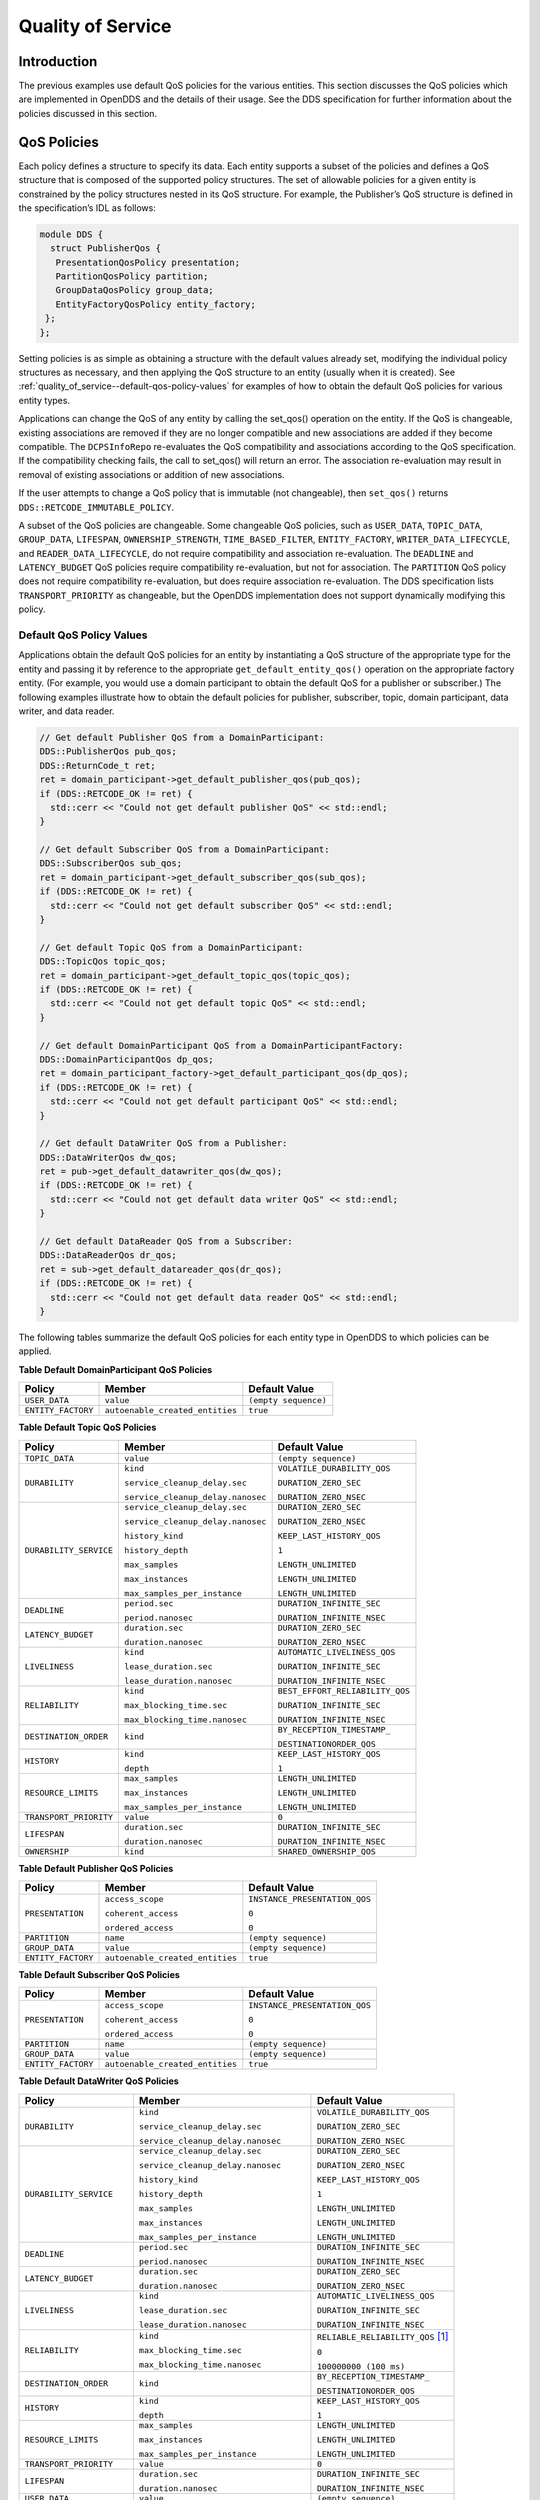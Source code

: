 .. _quality_of_service--quality-of-service:

##################
Quality of Service
##################

..
    Sect<3>

.. _quality_of_service--introduction:

************
Introduction
************

..
    Sect<3.1>

The previous examples use default QoS policies for the various entities.
This section discusses the QoS policies which are implemented in OpenDDS and the details of their usage.
See the DDS specification for further information about the policies discussed in this section.

.. _quality_of_service--qos-policies:

************
QoS Policies
************

..
    Sect<3.2>

Each policy defines a structure to specify its data.
Each entity supports a subset of the policies and defines a QoS structure that is composed of the supported policy structures.
The set of allowable policies for a given entity is constrained by the policy structures nested in its QoS structure.
For example, the Publisher’s QoS structure is defined in the specification’s IDL as follows:

.. code-block:: omg-idl

    module DDS {
      struct PublisherQos {
       PresentationQosPolicy presentation;
       PartitionQosPolicy partition;
       GroupDataQosPolicy group_data;
       EntityFactoryQosPolicy entity_factory;
     };
    };

Setting policies is as simple as obtaining a structure with the default values already set, modifying the individual policy structures as necessary, and then applying the QoS structure to an entity (usually when it is created).
See :ref:`quality_of_service--default-qos-policy-values` for examples of how to obtain the default QoS policies for various entity types.

Applications can change the QoS of any entity by calling the set_qos() operation on the entity.
If the QoS is changeable, existing associations are removed if they are no longer compatible and new associations are added if they become compatible.
The ``DCPSInfoRepo`` re-evaluates the QoS compatibility and associations according to the QoS specification.
If the compatibility checking fails, the call to set_qos() will return an error.
The association re-evaluation may result in removal of existing associations or addition of new associations.

If the user attempts to change a QoS policy that is immutable (not changeable), then ``set_qos()`` returns ``DDS::RETCODE_IMMUTABLE_POLICY``.

A subset of the QoS policies are changeable.
Some changeable QoS policies, such as ``USER_DATA``, ``TOPIC_DATA``, ``GROUP_DATA``, ``LIFESPAN``, ``OWNERSHIP_STRENGTH``, ``TIME_BASED_FILTER``, ``ENTITY_FACTORY``, ``WRITER_DATA_LIFECYCLE``, and ``READER_DATA_LIFECYCLE``, do not require compatibility and association re-evaluation.
The ``DEADLINE`` and ``LATENCY_BUDGET`` QoS policies require compatibility re-evaluation, but not for association.
The ``PARTITION`` QoS policy does not require compatibility re-evaluation, but does require association re-evaluation.
The DDS specification lists ``TRANSPORT_PRIORITY`` as changeable, but the OpenDDS implementation does not support dynamically modifying this policy.

.. _quality_of_service--default-qos-policy-values:

Default QoS Policy Values
=========================

..
    Sect<3.2.1>

Applications obtain the default QoS policies for an entity by instantiating a QoS structure of the appropriate type for the entity and passing it by reference to the appropriate ``get_default_entity_qos()`` operation on the appropriate factory entity.
(For example, you would use a domain participant to obtain the default QoS for a publisher or subscriber.)
The following examples illustrate how to obtain the default policies for publisher, subscriber, topic, domain participant, data writer, and data reader.

.. code-block:: cpp

    // Get default Publisher QoS from a DomainParticipant:
    DDS::PublisherQos pub_qos;
    DDS::ReturnCode_t ret;
    ret = domain_participant->get_default_publisher_qos(pub_qos);
    if (DDS::RETCODE_OK != ret) {
      std::cerr << "Could not get default publisher QoS" << std::endl;
    }

    // Get default Subscriber QoS from a DomainParticipant:
    DDS::SubscriberQos sub_qos;
    ret = domain_participant->get_default_subscriber_qos(sub_qos);
    if (DDS::RETCODE_OK != ret) {
      std::cerr << "Could not get default subscriber QoS" << std::endl;
    }

    // Get default Topic QoS from a DomainParticipant:
    DDS::TopicQos topic_qos;
    ret = domain_participant->get_default_topic_qos(topic_qos);
    if (DDS::RETCODE_OK != ret) {
      std::cerr << "Could not get default topic QoS" << std::endl;
    }

    // Get default DomainParticipant QoS from a DomainParticipantFactory:
    DDS::DomainParticipantQos dp_qos;
    ret = domain_participant_factory->get_default_participant_qos(dp_qos);
    if (DDS::RETCODE_OK != ret) {
      std::cerr << "Could not get default participant QoS" << std::endl;
    }

    // Get default DataWriter QoS from a Publisher:
    DDS::DataWriterQos dw_qos;
    ret = pub->get_default_datawriter_qos(dw_qos);
    if (DDS::RETCODE_OK != ret) {
      std::cerr << "Could not get default data writer QoS" << std::endl;
    }

    // Get default DataReader QoS from a Subscriber:
    DDS::DataReaderQos dr_qos;
    ret = sub->get_default_datareader_qos(dr_qos);
    if (DDS::RETCODE_OK != ret) {
      std::cerr << "Could not get default data reader QoS" << std::endl;
    }

The following tables summarize the default QoS policies for each entity type in OpenDDS to which policies can be applied.

.. _quality_of_service--reftable2:

**Table  Default DomainParticipant QoS Policies**

.. list-table::
   :header-rows: 1

   * - Policy

     - Member

     - Default Value

   * - ``USER_DATA``

     - ``value``

     - ``(empty sequence)``

   * - ``ENTITY_FACTORY``

     - ``autoenable_created_entities``

     - ``true``

.. _quality_of_service--reftable3:

**Table  Default Topic QoS Policies**

.. list-table::
   :header-rows: 1

   * - Policy

     - Member

     - Default Value

   * - ``TOPIC_DATA``

     - ``value``

     - ``(empty sequence)``

   * - ``DURABILITY``

     - ``kind``

       ``service_cleanup_delay.sec``

       ``service_cleanup_delay.nanosec``

     - ``VOLATILE_DURABILITY_QOS``

       ``DURATION_ZERO_SEC``

       ``DURATION_ZERO_NSEC``

   * - ``DURABILITY_SERVICE``

     - ``service_cleanup_delay.sec``

       ``service_cleanup_delay.nanosec``

       ``history_kind``

       ``history_depth``

       ``max_samples``

       ``max_instances``

       ``max_samples_per_instance``

     - ``DURATION_ZERO_SEC``

       ``DURATION_ZERO_NSEC``

       ``KEEP_LAST_HISTORY_QOS``

       ``1``

       ``LENGTH_UNLIMITED``

       ``LENGTH_UNLIMITED``

       ``LENGTH_UNLIMITED``

   * - ``DEADLINE``

     - ``period.sec``

       ``period.nanosec``

     - ``DURATION_INFINITE_SEC``

       ``DURATION_INFINITE_NSEC``

   * - ``LATENCY_BUDGET``

     - ``duration.sec``

       ``duration.nanosec``

     - ``DURATION_ZERO_SEC``

       ``DURATION_ZERO_NSEC``

   * - ``LIVELINESS``

     - ``kind``

       ``lease_duration.sec``

       ``lease_duration.nanosec``

     - ``AUTOMATIC_LIVELINESS_QOS``

       ``DURATION_INFINITE_SEC``

       ``DURATION_INFINITE_NSEC``

   * - ``RELIABILITY``

     - ``kind``

       ``max_blocking_time.sec``

       ``max_blocking_time.nanosec``

     - ``BEST_EFFORT_RELIABILITY_QOS``

       ``DURATION_INFINITE_SEC``

       ``DURATION_INFINITE_NSEC``

   * - ``DESTINATION_ORDER``

     - ``kind``

     - ``BY_RECEPTION_TIMESTAMP_``

       ``DESTINATIONORDER_QOS``

   * - ``HISTORY``

     - ``kind``

       ``depth``

     - ``KEEP_LAST_HISTORY_QOS``

       ``1``

   * - ``RESOURCE_LIMITS``

     - ``max_samples``

       ``max_instances``

       ``max_samples_per_instance``

     - ``LENGTH_UNLIMITED``

       ``LENGTH_UNLIMITED``

       ``LENGTH_UNLIMITED``

   * - ``TRANSPORT_PRIORITY``

     - ``value``

     - ``0``

   * - ``LIFESPAN``

     - ``duration.sec``

       ``duration.nanosec``

     - ``DURATION_INFINITE_SEC``

       ``DURATION_INFINITE_NSEC``

   * - ``OWNERSHIP``

     - ``kind``

     - ``SHARED_OWNERSHIP_QOS``

.. _quality_of_service--reftable4:

**Table  Default Publisher QoS Policies**

.. list-table::
   :header-rows: 1

   * - Policy

     - Member

     - Default Value

   * - ``PRESENTATION``

     - ``access_scope``

       ``coherent_access``

       ``ordered_access``

     - ``INSTANCE_PRESENTATION_QOS``

       ``0``

       ``0``

   * - ``PARTITION``

     - ``name``

     - ``(empty sequence)``

   * - ``GROUP_DATA``

     - ``value``

     - ``(empty sequence)``

   * - ``ENTITY_FACTORY``

     - ``autoenable_created_entities``

     - ``true``

.. _quality_of_service--reftable5:

**Table  Default Subscriber QoS Policies**

.. list-table::
   :header-rows: 1

   * - Policy

     - Member

     - Default Value

   * - ``PRESENTATION``

     - ``access_scope``

       ``coherent_access``

       ``ordered_access``

     - ``INSTANCE_PRESENTATION_QOS``

       ``0``

       ``0``

   * - ``PARTITION``

     - ``name``

     - ``(empty sequence)``

   * - ``GROUP_DATA``

     - ``value``

     - ``(empty sequence)``

   * - ``ENTITY_FACTORY``

     - ``autoenable_created_entities``

     - ``true``

.. _quality_of_service--reftable6:

**Table  Default DataWriter QoS Policies**

.. list-table::
   :header-rows: 1

   * - Policy

     - Member

     - Default Value

   * - ``DURABILITY``

     - ``kind``

       ``service_cleanup_delay.sec``

       ``service_cleanup_delay.nanosec``

     - ``VOLATILE_DURABILITY_QOS``

       ``DURATION_ZERO_SEC``

       ``DURATION_ZERO_NSEC``

   * - ``DURABILITY_SERVICE``

     - ``service_cleanup_delay.sec``

       ``service_cleanup_delay.nanosec``

       ``history_kind``

       ``history_depth``

       ``max_samples``

       ``max_instances``

       ``max_samples_per_instance``

     - ``DURATION_ZERO_SEC``

       ``DURATION_ZERO_NSEC``

       ``KEEP_LAST_HISTORY_QOS``

       ``1``

       ``LENGTH_UNLIMITED``

       ``LENGTH_UNLIMITED``

       ``LENGTH_UNLIMITED``

   * - ``DEADLINE``

     - ``period.sec``

       ``period.nanosec``

     - ``DURATION_INFINITE_SEC``

       ``DURATION_INFINITE_NSEC``

   * - ``LATENCY_BUDGET``

     - ``duration.sec``

       ``duration.nanosec``

     - ``DURATION_ZERO_SEC``

       ``DURATION_ZERO_NSEC``

   * - ``LIVELINESS``

     - ``kind``

       ``lease_duration.sec``

       ``lease_duration.nanosec``

     - ``AUTOMATIC_LIVELINESS_QOS``

       ``DURATION_INFINITE_SEC``

       ``DURATION_INFINITE_NSEC``

   * - ``RELIABILITY``

     - ``kind``

       ``max_blocking_time.sec``

       ``max_blocking_time.nanosec``

     - ``RELIABLE_RELIABILITY_QOS`` [#footnote1]_

       ``0``

       ``100000000 (100 ms)``

   * - ``DESTINATION_ORDER``

     - ``kind``

     - ``BY_RECEPTION_TIMESTAMP_``

       ``DESTINATIONORDER_QOS``

   * - ``HISTORY``

     - ``kind``

       ``depth``

     - ``KEEP_LAST_HISTORY_QOS``

       ``1``

   * - ``RESOURCE_LIMITS``

     - ``max_samples``

       ``max_instances``

       ``max_samples_per_instance``

     - ``LENGTH_UNLIMITED``

       ``LENGTH_UNLIMITED``

       ``LENGTH_UNLIMITED``

   * - ``TRANSPORT_PRIORITY``

     - ``value``

     - ``0``

   * - ``LIFESPAN``

     - ``duration.sec``

       ``duration.nanosec``

     - ``DURATION_INFINITE_SEC``

       ``DURATION_INFINITE_NSEC``

   * - ``USER_DATA``

     - ``value``

     - ``(empty sequence)``

   * - ``OWNERSHIP``

     - ``kind``

     - ``SHARED_OWNERSHIP_QOS``

   * - ``OWNERSHIP_STRENGTH``

     - ``value``

     - ``0``

   * - ``WRITER_DATA_LIFECYCLE``

     - ``autodispose_unregistered_instances``

     - ``1``

.. _quality_of_service--reftable7:

**Table  Default DataReader QoS Policies**

.. list-table::
   :header-rows: 1

   * - Policy

     - Member

     - Default Value

   * - ``DURABILITY``

     - ``kind``

       ``service_cleanup_delay.sec``

       ``service_cleanup_delay.nanosec``

     - ``VOLATILE_DURABILITY_QOS``

       ``DURATION_ZERO_SEC``

       ``DURATION_ZERO_NSEC``

   * - ``DEADLINE``

     - ``period.sec``

       ``period.nanosec``

     - ``DURATION_INFINITE_SEC``

       ``DURATION_INFINITE_NSEC``

   * - ``LATENCY_BUDGET``

     - ``duration.sec``

       ``duration.nanosec``

     - ``DURATION_ZERO_SEC``

       ``DURATION_ZERO_NSEC``

   * - ``LIVELINESS``

     - ``kind``

       ``lease_duration.sec``

       ``lease_duration.nanosec``

     - ``AUTOMATIC_LIVELINESS_QOS``

       ``DURATION_INFINITE_SEC``

       ``DURATION_INFINITE_NSEC``

   * - ``RELIABILITY``

     - ``kind``

       ``max_blocking_time.sec``

       ``max_blocking_time.nanosec``

     - ``BEST_EFFORT_RELIABILITY_QOS``

       ``DURATION_INFINITE_SEC``

       ``DURATION_INFINITE_NSEC``

   * - ``DESTINATION_ORDER``

     - ``kind``

     - ``BY_RECEPTION_TIMESTAMP_``

       ``DESTINATIONORDER_QOS``

   * - ``HISTORY``

     - ``kind``

       ``depth``

     - ``KEEP_LAST_HISTORY_QOS``

       ``1``

   * - ``RESOURCE_LIMITS``

     - ``max_samples``

       ``max_instances``

       ``max_samples_per_instance``

     - ``LENGTH_UNLIMITED``

       ``LENGTH_UNLIMITED``

       ``LENGTH_UNLIMITED``

   * - ``USER_DATA``

     - ``value``

     - ``(empty sequence)``

   * - ``OWNERSHIP``

     - ``kind``

     - ``SHARED_OWNERSHIP_QOS``

   * - ``TIME_BASED_FILTER``

     - ``minimum_separation.sec``

       ``minimum_separation.nanosec``

     - ``DURATION_ZERO_SEC``

       ``DURATION_ZERO_NSEC``

   * - ``READER_DATA_LIFECYCLE``

     - ``autopurge_nowriter_samples_delay.sec``

       ``autopurge_nowriter_samples_delay.nanosec``

       ``autopurge_disposed_samples_delay.sec``

       ``autopurge_disposed_samples_delay.nanosec``

     - ``DURATION_INFINITE_SEC``

       ``DURATION_INFINITE_NSEC``

       ``DURATION_INFINITE_SEC``

       ``DURATION_INFINITE_NSEC``

.. _quality_of_service--liveliness:

LIVELINESS
==========

..
    Sect<3.2.2>

The ``LIVELINESS`` policy applies to the topic, data reader, and data writer entities via the liveliness member of their respective QoS structures.
Setting this policy on a topic means it is in effect for all data readers and data writers on that topic.
Below is the IDL related to the liveliness QoS policy:

.. code-block:: omg-idl

    enum LivelinessQosPolicyKind {
      AUTOMATIC_LIVELINESS_QOS,
      MANUAL_BY_PARTICIPANT_LIVELINESS_QOS,
      MANUAL_BY_TOPIC_LIVELINESS_QOS
    };

    struct LivelinessQosPolicy {
      LivelinessQosPolicyKind kind;
      Duration_t lease_duration;
    };

The ``LIVELINESS`` policy controls when and how the service determines whether participants are alive, meaning they are still reachable and active.
The kind member setting indicates whether liveliness is asserted automatically by the service or manually by the specified entity.
A setting of ``AUTOMATIC_LIVELINESS_QOS`` means that the service will send a liveliness indication if the participant has not sent any network traffic for the lease_duration.
The ``MANUAL_BY_PARTICIPANT_LIVELINESS_QOS`` or ``MANUAL_BY_TOPIC_LIVELINESS_QOS`` setting means the specified entity (data writer for the “by topic” setting or domain participant for the “by participant” setting) must either write a sample or manually assert its liveliness within a specified heartbeat interval.
The desired heartbeat interval is specified by the lease_duration member.
The default lease duration is a pre-defined infinite value, which disables any liveliness testing.

To manually assert liveliness without publishing a sample, the application must call the ``assert_liveliness()`` operation on the data writer (for the “by topic” setting) or on the domain participant (for the “by participant” setting) within the specified heartbeat interval.

Data writers specify (*offer*) their own liveliness criteria and data readers specify (*request*) the desired liveliness of their writers.
Writers that are not heard from within the lease duration (either by writing a sample or by asserting liveliness) cause a change in the ``LIVELINESS_CHANGED_STATUS`` communication status and notification to the application (e.g., by calling the data reader listener’s ``on_liveliness_changed()`` callback operation or by signaling any related wait sets).

This policy is considered during the establishment of associations between data writers and data readers.
The value of both sides of the association must be compatible in order for an association to be established.
Compatibility is determined by comparing the data reader’s requested liveliness with the data writer’s offered liveliness.
Both the kind of liveliness (automatic, manual by topic, manual by participant) and the value of the lease duration are considered in determining compatibility.
The writer’s offered kind of liveliness must be greater than or equal to the reader’s requested kind of liveliness.
The liveliness kind values are ordered as follows:

::

    MANUAL_BY_TOPIC_LIVELINESS_QOS >
    MANUAL_BY_PARTICIPANT_LIVELINESS_QOS >
    AUTOMATIC_LIVELINESS_QOS

In addition, the writer’s offered lease duration must be less than or equal to the reader’s requested lease duration.
Both of these conditions must be met for the offered and requested liveliness policy settings to be considered compatible and the association established.

.. _quality_of_service--reliability:

RELIABILITY
===========

..
    Sect<3.2.3>

The ``RELIABILITY`` policy applies to the topic, data reader, and data writer entities via the reliability member of their respective QoS structures.
Below is the IDL related to the reliability QoS policy:

.. code-block:: omg-idl

    enum ReliabilityQosPolicyKind {
      BEST_EFFORT_RELIABILITY_QOS,
      RELIABLE_RELIABILITY_QOS
    };

    struct ReliabilityQosPolicy {
      ReliabilityQosPolicyKind kind;
      Duration_t max_blocking_time;
    };

This policy controls how data readers and writers treat the data samples they process.
The “best effort” value (``BEST_EFFORT_RELIABILITY_QOS``) makes no promises as to the reliability of the samples and could be expected to drop samples under some circumstances.
The “reliable” value (``RELIABLE_RELIABILITY_QOS``) indicates that the service should eventually deliver all values to eligible data readers.

The ``max_blocking_time`` member of this policy is used when the history QoS policy is set to “keep all” and the writer is unable to proceed because of resource limits.
When this situation occurs and the writer blocks for more than the specified time, then the write fails with a timeout return code.
The default for this policy for data readers and topics is “best effort,” while the default value for data writers is “reliable.”

This policy is considered during the creation of associations between data writers and data readers.
The value of both sides of the association must be compatible in order for an association to be created.
The reliability kind of data writer must be greater than or equal to the value of data reader.

.. _quality_of_service--history:

HISTORY
=======

..
    Sect<3.2.4>

The ``HISTORY`` policy determines how samples are held in the data writer and data reader for a particular instance.
For data writers these values are held until the publisher retrieves them and successfully sends them to all connected subscribers.
For data readers these values are held until “taken” by the application.
This policy applies to the topic, data reader, and data writer entities via the history member of their respective QoS structures.
Below is the IDL related to the history QoS policy:

.. code-block:: omg-idl

    enum HistoryQosPolicyKind {
      KEEP_LAST_HISTORY_QOS,
      KEEP_ALL_HISTORY_QOS
    };

    struct HistoryQosPolicy {
      HistoryQosPolicyKind kind;
      long depth;
    };

The “keep all” value (``KEEP_ALL_HISTORY_QOS``) specifies that all possible samples for that instance should be kept.
When “keep all” is specified and the number of unread samples is equal to the “resource limits” field of ``max_samples_per_instance`` then any incoming samples are rejected.

The “keep last” value (``KEEP_LAST_HISTORY_QOS``) specifies that only the last ``depth`` values should be kept.
When a data writer contains depth samples of a given instance, a write of new samples for that instance are queued for delivery and the oldest unsent samples are discarded.
When a data reader contains depth samples of a given instance, any incoming samples for that instance are kept and the oldest samples are discarded.

This policy defaults to a “keep last” with a ``depth`` of one.

.. _quality_of_service--durability:

DURABILITY
==========

..
    Sect<3.2.5>

The ``DURABILITY`` policy controls whether data writers should maintain samples after they have been sent to known subscribers.
This policy applies to the topic, data reader, and data writer entities via the durability member of their respective QoS structures.
Below is the IDL related to the durability QoS policy:

.. code-block:: omg-idl

    enum DurabilityQosPolicyKind {
      VOLATILE_DURABILITY_QOS,         // Least Durability
      TRANSIENT_LOCAL_DURABILITY_QOS,
      TRANSIENT_DURABILITY_QOS,
      PERSISTENT_DURABILITY_QOS        // Greatest Durability
    };

    struct DurabilityQosPolicy {
      DurabilityQosPolicyKind kind;
    };

By default the kind is ``VOLATILE_DURABILITY_QOS``.

A durability kind of ``VOLATILE_DURABILITY_QOS`` means samples are discarded after being sent to all known subscribers.
As a side effect, subscribers cannot recover samples sent before they connect.

A durability kind of ``TRANSIENT_LOCAL_DURABILITY_QOS`` means that data readers that are associated/connected with a data writer will be sent all of the samples in the data writer’s history.

A durability kind of ``TRANSIENT_DURABILITY_QOS`` means that samples outlive a data writer and last as long as the process is alive.
The samples are kept in memory, but are not persisted to permanent storage.
A data reader subscribed to the same topic and partition within the same domain will be sent all of the cached samples that belong to the same topic/partition.

A durability kind of ``PERSISTENT_DURABILITY_QOS`` provides basically the same functionality as transient durability except the cached samples are persisted and will survive process destruction.

When transient or persistent durability is specified, the ``DURABILITY_SERVICE`` QoS policy specifies additional tuning parameters for the durability cache.

The durability policy is considered during the creation of associations between data writers and data readers.
The value of both sides of the association must be compatible in order for an association to be created.
The durability kind value of the data writer must be greater than or equal to the corresponding value of the data reader.
The durability kind values are ordered as follows:

::

    PERSISTENT_DURABILITY_QOS >
    TRANSIENT_DURABILITY_QOS >
    TRANSIENT_LOCAL_DURABILITY_QOS >
    VOLATILE_DURABILITY_QOS

.. _quality_of_service--durability-service:

DURABILITY_SERVICE
==================

..
    Sect<3.2.6>

The ``DURABILITY_SERVICE`` policy controls deletion of samples in ``TRANSIENT`` or ``PERSISTENT`` durability cache.
This policy applies to the topic and data writer entities via the durability_service member of their respective QoS structures and provides a way to specify ``HISTORY`` and ``RESOURCE_LIMITS`` for the sample cache.
Below is the IDL related to the durability service QoS policy:

.. code-block:: omg-idl

    struct DurabilityServiceQosPolicy {
      Duration_t              service_cleanup_delay;
      HistoryQosPolicyKind    history_kind;
      long                    history_depth;
      long                    max_samples;
      long                    max_instances;
      long                    max_samples_per_instance;
    };

The history and resource limits members are analogous to, although independent of, those found in the ``HISTORY`` and ``RESOURCE_LIMITS`` policies.
The ``service_cleanup_delay`` can be set to a desired value.
By default, it is set to zero, which means never clean up cached samples.

.. _quality_of_service--resource-limits:

RESOURCE_LIMITS
===============

..
    Sect<3.2.7>

The ``RESOURCE_LIMITS`` policy determines the amount of resources the service can consume in order to meet the requested QoS.
This policy applies to the topic, data reader, and data writer entities via the resource_limits member of their respective QoS structures.
Below is the IDL related to the resource limits QoS policy.

.. code-block:: omg-idl

    struct ResourceLimitsQosPolicy {
      long max_samples;
      long max_instances;
      long max_samples_per_instance;
    };

The ``max_samples`` member specifies the maximum number of samples a single data writer or data reader can manage across all of its instances.
The ``max_instances`` member specifies the maximum number of instances that a data writer or data reader can manage.
The ``max_samples_per_instance`` member specifies the maximum number of samples that can be managed for an individual instance in a single data writer or data reader.
The values of all these members default to unlimited (``DDS::LENGTH_UNLIMITED``).

Resources are used by the data writer to queue samples written to the data writer but not yet sent to all data readers because of backpressure from the transport.
Resources are used by the data reader to queue samples that have been received, but not yet read/taken from the data reader.

.. _quality_of_service--partition:

PARTITION
=========

..
    Sect<3.2.8>

The ``PARTITION`` QoS policy allows the creation of logical partitions within a domain.
It only allows data readers and data writers to be associated if they have matched partition strings.
This policy applies to the publisher and subscriber entities via the partition member of their respective QoS structures.
Below is the IDL related to the partition QoS policy.

.. code-block:: omg-idl

    struct PartitionQosPolicy {
      StringSeq name;
    };

The name member defaults to an empty sequence of strings.
The default partition name is an empty string and causes the entity to participate in the default partition.
The partition names may contain wildcard characters as defined by the POSIX ``fnmatch`` function (POSIX 1003.2-1992 section B.6).

The establishment of data reader and data writer associations depends on matching partition strings on the publication and subscription ends.
Failure to match partitions is not considered a failure and does not trigger any callbacks or set any status values.

The value of this policy may be changed at any time.
Changes to this policy may cause associations to be removed or added.

.. _quality_of_service--deadline:

DEADLINE
========

..
    Sect<3.2.9>

The ``DEADLINE`` QoS policy allows the application to detect when data is not written or read within a specified amount of time.
This policy applies to the topic, data writer, and data reader entities via the deadline member of their respective QoS structures.
Below is the IDL related to the deadline QoS policy.

.. code-block:: omg-idl

    struct DeadlineQosPolicy {
      Duration_t period;
    };

The default value of the ``period`` member is infinite, which requires no behavior.
When this policy is set to a finite value, then the data writer monitors the changes to data made by the application and indicates failure to honor the policy by setting the corresponding status condition and triggering the ``on_offered_deadline_missed()`` listener callback.
A data reader that detects that the data has not changed before the period has expired sets the corresponding status condition and triggers the ``on_requested_deadline_missed()`` listener callback.

This policy is considered during the creation of associations between data writers and data readers.
The value of both sides of the association must be compatible in order for an association to be created.
The deadline period of the data reader must be greater than or equal to the corresponding value of data writer.

The value of this policy may change after the associated entity is enabled.
In the case where the policy of a data reader or data writer is made, the change is successfully applied only if the change remains consistent with the remote end of all associations in which the reader or writer is participating.
If the policy of a topic is changed, it will affect only data readers and writers that are created after the change has been made.
Any existing readers or writers, and any existing associations between them, will not be affected by the topic policy value change.

.. _quality_of_service--lifespan:

LIFESPAN
========

..
    Sect<3.2.10>

The ``LIFESPAN`` QoS policy allows the application to specify when a sample expires.
Expired samples will not be delivered to subscribers.
This policy applies to the topic and data writer entities via the lifespan member of their respective QoS structures.
Below is the IDL related to the lifespan QoS policy.

.. code-block:: omg-idl

    struct LifespanQosPolicy {
      Duration_t duration;
    }

The default value of the ``duration`` member is infinite, which means samples never expire.
OpenDDS currently supports expired sample detection on the publisher side when using a ``DURABILITY`` ``kind`` other than ``VOLATILE``.
The current OpenDDS implementation may not remove samples from the data writer and data reader caches when they expire after being placed in the cache.

The value of this policy may be changed at any time.
Changes to this policy affect only data written after the change.

.. _quality_of_service--user-data:

USER_DATA
=========

..
    Sect<3.2.11>

The ``USER_DATA`` policy applies to the domain participant, data reader, and data writer entities via the user_data member of their respective QoS structures.
Below is the IDL related to the user data QoS policy:

.. code-block:: omg-idl

    struct UserDataQosPolicy {
      sequence<octet> value;
    };

By default, the ``value`` member is not set.
It can be set to any sequence of octets which can be used to attach information to the created entity.
The value of the ``USER_DATA`` policy is available in respective built-in topic data.
The remote application can obtain the information via the built-in topic and use it for its own purposes.
For example, the application could attach security credentials via the ``USER_DATA`` policy that can be used by the remote application to authenticate the source.

.. _quality_of_service--topic-data:

TOPIC_DATA
==========

..
    Sect<3.2.12>

The ``TOPIC_DATA`` policy applies to topic entities via the topic_data member of TopicQoS structures.
Below is the IDL related to the topic data QoS policy:

.. code-block:: omg-idl

    struct TopicDataQosPolicy {
      sequence<octet> value;
    };

By default, the ``value`` is not set.
It can be set to attach additional information to the created topic.
The value of the ``TOPIC_DATA`` policy is available in data writer, data reader, and topic built-in topic data.
The remote application can obtain the information via the built-in topic and use it in an application-defined way.

.. _quality_of_service--group-data:

GROUP_DATA
==========

..
    Sect<3.2.13>

The ``GROUP_DATA`` policy applies to the publisher and subscriber entities via the group_data member of their respective QoS structures.
Below is the IDL related to the group data QoS policy:

.. code-block:: omg-idl

    struct GroupDataQosPolicy {
      sequence<octet> value;
    };

By default, the ``value`` member is not set.
It can be set to attach additional information to the created entities.
The value of the ``GROUP_DATA`` policy is propagated via built-in topics.
The data writer built-in topic data contains the ``GROUP_DATA`` from the publisher and the data reader built-in topic data contains the ``GROUP_DATA`` from the subscriber.
The ``GROUP_DATA`` policy could be used to implement matching mechanisms similar to those of the ``PARTITION`` policy described in 1.1.6 except the decision could be made based on an application-defined policy.

.. _quality_of_service--transport-priority:

TRANSPORT_PRIORITY
==================

..
    Sect<3.2.14>

The ``TRANSPORT_PRIORITY`` policy applies to topic and data writer entities via the transport_priority member of their respective QoS policy structures.
Below is the IDL related to the TransportPriority QoS policy:

.. code-block:: omg-idl

    struct TransportPriorityQosPolicy {
      long value;
    };

The default value member of ``transport_priority`` is zero.
This policy is considered a hint to the transport layer to indicate at what priority to send messages.
Higher values indicate higher priority.
OpenDDS maps the priority value directly onto thread and DiffServ codepoint values.
A default priority of zero will not modify either threads or codepoints in messages.

OpenDDS will attempt to set the thread priority of the sending transport as well as any associated receiving transport.
Transport priority values are mapped from zero (default) through the maximum thread priority linearly without scaling.
If the lowest thread priority is different from zero, then it is mapped to the transport priority value of zero.
Where priority values on a system are inverted (higher numeric values are lower priority), OpenDDS maps these to an increasing priority value starting at zero.
Priority values lower than the minimum (lowest) thread priority on a system are mapped to that lowest priority.
Priority values greater than the maximum (highest) thread priority on a system are mapped to that highest priority.
On most systems, thread priorities can only be set when the process scheduler has been set to allow these operations.
Setting the process scheduler is generally a privileged operation and will require system privileges to perform.
On POSIX based systems, the system calls of ``sched_get_priority_min()`` and ``sched_get_priority_max()`` are used to determine the system range of thread priorities.

OpenDDS will attempt to set the DiffServ codepoint on the socket used to send data for the data writer if it is supported by the transport implementation.
If the network hardware honors the codepoint values, higher codepoint values will result in better (faster) transport for higher priority samples.
The default value of zero will be mapped to the (default) codepoint of zero.
Priority values from 1 through 63 are then mapped to the corresponding codepoint values, and higher priority values are mapped to the highest codepoint value (63).

OpenDDS does not currently support modifications of the transport_priority policy values after creation of the data writer.
This can be worked around by creating new data writers as different priority values are required.

.. _quality_of_service--latency-budget:

LATENCY_BUDGET
==============

..
    Sect<3.2.15>

The ``LATENCY_BUDGET`` policy applies to topic, data reader, and data writer entities via the latency_budget member of their respective QoS policy structures.
Below is the IDL related to the LatencyBudget QoS policy:

.. code-block:: omg-idl

    struct LatencyBudgetQosPolicy {
      Duration_t duration;
    };

The default value of ``duration`` is zero indicating that the delay should be minimized.
This policy is considered a hint to the transport layer to indicate the urgency of samples being sent.
OpenDDS uses the value to bound a delay interval for reporting unacceptable delay in transporting samples from publication to subscription.
This policy is used for monitoring purposes only at this time.
Use the ``TRANSPORT_PRIORITY`` policy to modify the sending of samples.
The data writer policy value is used only for compatibility comparisons and if left at the default value of zero will result in all requested duration values from data readers being matched.

An additional listener extension has been added to allow reporting delays in excess of the policy duration setting.
The ``OpenDDS::DCPS::DataReaderListener`` interface has an additional operation for notification that samples were received with a measured transport delay greater than the latency_budget policy duration.
The IDL for this method is:

.. code-block:: omg-idl

      struct BudgetExceededStatus {
        long total_count;
        long total_count_change;
        DDS::InstanceHandle_t last_instance_handle;
      };

      void on_budget_exceeded(
             in DDS::DataReader reader,
             in BudgetExceededStatus status);

To use the extended listener callback you will need to derive the listener implementation from the extended interface, as shown in the following code fragment:

.. code-block:: cpp

      class DataReaderListenerImpl
            : public virtual
              OpenDDS::DCPS::LocalObject<OpenDDS::DCPS::DataReaderListener>

Then you must provide a non-null implementation for the ``on_budget_exceeded()`` operation.
Note that you will need to provide empty implementations for the following extended operations as well:

.. code-block:: cpp

      on_subscription_disconnected()
      on_subscription_reconnected()
      on_subscription_lost()
      on_connection_deleted()

OpenDDS also makes the summary latency statistics available via an extended interface of the data reader.
This extended interface is located in the ``OpenDDS::DCPS`` module and the IDL is defined as:

.. code-block:: omg-idl

      struct LatencyStatistics {
        GUID_t        publication;
        unsigned long n;
        double        maximum;
        double        minimum;
        double        mean;
        double        variance;
      };

      typedef sequence<LatencyStatistics> LatencyStatisticsSeq;

      local interface DataReaderEx : DDS::DataReader {
        /// Obtain a sequence of statistics summaries.
        void get_latency_stats( inout LatencyStatisticsSeq stats);

        /// Clear any intermediate statistical values.
        void reset_latency_stats();

        /// Statistics gathering enable state.
        attribute boolean statistics_enabled;
      };

To gather this statistical summary data you will need to use the extended interface.
You can do so simply by dynamically casting the OpenDDS data reader pointer and calling the operations directly.
In the following example, we assume that reader is initialized correctly by calling ``DDS::Subscriber::create_datareader()``:

.. code-block:: cpp

      DDS::DataReader_var reader;
      // ...

      // To start collecting new data.
      dynamic_cast<OpenDDS::DCPS::DataReaderImpl*>(reader.in())->
        reset_latency_stats();
      dynamic_cast<OpenDDS::DCPS::DataReaderImpl*>(reader.in())->
        statistics_enabled(true);

      // ...

      // To collect data.
      OpenDDS::DCPS::LatencyStatisticsSeq stats;
      dynamic_cast<OpenDDS::DCPS::DataReaderImpl*>(reader.in())->
        get_latency_stats(stats);
      for (unsigned long i = 0; i < stats.length(); ++i)
      {
        std::cout << "stats[" << i << "]:" << std::endl;
        std::cout << "         n = " << stats[i].n << std::endl;
        std::cout << "       max = " << stats[i].maximum << std::endl;
        std::cout << "       min = " << stats[i].minimum << std::endl;
        std::cout << "      mean = " << stats[i].mean << std::endl;
        std::cout << "  variance = " << stats[i].variance << std::endl;
      }

.. _quality_of_service--entity-factory:

ENTITY_FACTORY
==============

..
    Sect<3.2.16>

The ``ENTITY_FACTORY`` policy controls whether entities are automatically enabled when they are created.
Below is the IDL related to the Entity Factory QoS policy:

.. code-block:: omg-idl

    struct EntityFactoryQosPolicy {
      boolean autoenable_created_entities;
    };

This policy can be applied to entities that serve as factories for other entities and controls whether or not entities created by those factories are automatically enabled upon creation.
This policy can be applied to the domain participant factory (as a factory for domain participants), domain participant (as a factory for publishers, subscribers, and topics), publisher (as a factory for data writers), or subscriber (as a factory for data readers).
The default value for the ``autoenable_created_entities`` member is ``true``, indicating that entities are automatically enabled when they are created.
Applications that wish to explicitly enable entities some time after they are created should set the value of the ``autoenable_created_entities`` member of this policy to ``false`` and apply the policy to the appropriate factory entities.
The application must then manually enable the entity by calling the entity’s ``enable()`` operation.

The value of this policy may be changed at any time.
Changes to this policy affect only entities created after the change.

.. _quality_of_service--presentation:

PRESENTATION
============

..
    Sect<3.2.17>

The ``PRESENTATION`` QoS policy controls how changes to instances by publishers are presented to data readers.
It affects the relative ordering of these changes and the scope of this ordering.
Additionally, this policy introduces the concept of coherent change sets.
Here is the IDL for the Presentation QoS:

.. code-block:: omg-idl

    enum PresentationQosPolicyAccessScopeKind {
      INSTANCE_PRESENTATION_QOS,
      TOPIC_PRESENTATION_QOS,
      GROUP_PRESENTATION_QOS
    };

    struct PresentationQosPolicy {
      PresentationQosPolicyAccessScopeKind access_scope;
      boolean coherent_access;
      boolean ordered_access;
    };

The scope of these changes (``access_scope``) specifies the level in which an application may be made aware:

* ``INSTANCE_PRESENTATION_QOS`` (the default) indicates that changes occur to instances independently.
  Instance access essentially acts as a no-op with respect to coherent_access and ordered_access.
  Setting either of these values to true has no observable affect within the subscribing application.

* ``TOPIC_PRESENTATION_QOS`` indicates that accepted changes are limited to all instances within the same data reader or data writer.

* ``GROUP_PRESENTATION_QOS`` indicates that accepted changes are limited to all instances within the same publisher or subscriber.

Coherent changes (``coherent_access``) allow one or more changes to an instance be made available to an associated data reader as a single change.
If a data reader does not receive the entire set of coherent changes made by a publisher, then none of the changes are made available.
The semantics of coherent changes are similar in nature to those found in transactions provided by many relational databases.
By default, ``coherent_access`` is ``false``.

Changes may also be made available to associated data readers in the order sent by the publisher (``ordered_access``).
This is similar in nature to the ``DESTINATION_ORDER QoS`` policy, however ``ordered_access`` permits data to be ordered independently of instance ordering.
By default, ``ordered_access`` is ``false``.

.. note:: This policy controls the ordering and scope of samples made available to the subscriber, but the subscriber application must use the proper logic in reading samples to guarantee the requested behavior.
  For more details, see Section 2.2.2.5.1.9 of the Version 1.4 DDS Specification.

.. _quality_of_service--destination-order:

DESTINATION_ORDER
=================

..
    Sect<3.2.18>

The ``DESTINATION_ORDER`` QoS policy controls the order in which samples within a given instance are made available to a data reader.
If a history depth of one (the default) is specified, the instance will reflect the most recent value written by all data writers to that instance.
Here is the IDL for the Destination Order Qos:

.. code-block:: omg-idl

    enum DestinationOrderQosPolicyKind {
      BY_RECEPTION_TIMESTAMP_DESTINATIONORDER_QOS,
      BY_SOURCE_TIMESTAMP_DESTINATIONORDER_QOS
    };

    struct DestinationOrderQosPolicy {
      DestinationOrderQosPolicyKind kind;
    };

The ``BY_RECEPTION_TIMESTAMP_DESTINATIONORDER_QOS`` value (the default) indicates that samples within an instance are ordered in the order in which they were received by the data reader.
Note that samples are not necessarily received in the order sent by the same data writer.
To enforce this type of ordering, the ``BY_SOURCE_TIMESTAMP_DESTINATIONORDER_QOS`` value should be used.

The ``BY_SOURCE_TIMESTAMP_DESTINATIONORDER_QOS`` value indicates that samples within an instance are ordered based on a timestamp provided by the data writer.
It should be noted that if multiple data writers write to the same instance, care should be taken to ensure that clocks are synchronized to prevent incorrect ordering on the data reader.

.. _quality_of_service--writer-data-lifecycle:

WRITER_DATA_LIFECYCLE
=====================

..
    Sect<3.2.19>

The ``WRITER_DATA_LIFECYCLE`` QoS policy controls the lifecycle of data instances managed by a data writer.
Here is the IDL for the Writer Data Lifecycle QoS policy:

.. code-block:: omg-idl

    struct WriterDataLifecycleQosPolicy {
      boolean autodispose_unregistered_instances;
    };

When ``autodispose_unregistered_instances`` is set to ``true`` (the default), a data writer disposes an instance when it is unregistered.
In some cases, it may be desirable to prevent an instance from being disposed when an instance is unregistered.
This policy could, for example, allow an ``EXCLUSIVE`` data writer to gracefully defer to the next data writer without affecting the instance state.
Deleting a data writer implicitly unregisters all of its instances prior to deletion.

.. _quality_of_service--reader-data-lifecycle:

READER_DATA_LIFECYCLE
=====================

..
    Sect<3.2.20>

The ``READER_DATA_LIFECYCLE`` QoS policy controls the lifecycle of data instances managed by a data reader.
Here is the IDL for the Reader Data Lifecycle QoS policy:

.. code-block:: omg-idl

    struct ReaderDataLifecycleQosPolicy {
      Duration_t autopurge_nowriter_samples_delay;
      Duration_t autopurge_disposed_samples_delay;
    };

Normally, a data reader maintains data for all instances until there are no more associated data writers for the instance, the instance has been disposed, or the data has been taken by the user.

In some cases, it may be desirable to constrain the reclamation of these resources.
This policy could, for example, permit a late-joining data writer to prolong the lifetime of an instance in fail-over situations.

The ``autopurge_nowriter_samples_delay`` controls how long the data reader waits before reclaiming resources once an instance transitions to the ``NOT_ALIVE_NO_WRITERS`` state.
By default, ``autopurge_nowriter_samples_delay`` is infinite.

The ``autopurge_disposed_samples_delay`` controls how long the data reader waits before reclaiming resources once an instance transitions to the ``NOT_ALIVE_DISPOSED`` state.
By default, ``autopurge_disposed_samples_delay`` is infinite.

.. _quality_of_service--time-based-filter:

TIME_BASED_FILTER
=================

..
    Sect<3.2.21>

The ``TIME_BASED_FILTER`` QoS policy controls how often a data reader may be interested in changes in values to a data instance.
Here is the IDL for the Time Based Filter QoS:

.. code-block:: omg-idl

    struct TimeBasedFilterQosPolicy {
      Duration_t minimum_separation;
    };

An interval (``minimum_separation``) may be specified on the data reader.
This interval defines a minimum delay between instance value changes; this permits the data reader to throttle changes without affecting the state of the associated data writer.
By default, minimum_separation is zero, which indicates that no data is filtered.
This QoS policy does not conserve bandwidth as instance value changes are still sent to the subscriber process.
It only affects which samples are made available via the data reader.

.. _quality_of_service--ownership:

OWNERSHIP
=========

..
    Sect<3.2.22>

The ``OWNERSHIP`` policy controls whether more than one Data Writer is able to write samples for the same data-object instance.
Ownership can be ``EXCLUSIVE`` or ``SHARED``.
Below is the IDL related to the Ownership QoS policy:

.. code-block:: omg-idl

    enum OwnershipQosPolicyKind {
      SHARED_OWNERSHIP_QOS,
      EXCLUSIVE_OWNERSHIP_QOS
    };

    struct OwnershipQosPolicy {
      OwnershipQosPolicyKind kind;
    };

If the kind member is set to ``SHARED_OWNERSHIP_QOS``, more than one Data Writer is allowed to update the same data-object instance.
If the kind member is set to ``EXCLUSIVE_OWNERSHIP_QOS``, only one Data Writer is allowed to update a given data-object instance (i.e., the Data Writer is considered to be the *owner* of the instance) and associated Data Readers will only see samples written by that Data Writer.
The owner of the instance is determined by value of the ``OWNERSHIP_STRENGTH`` policy; the data writer with the highest value of strength is considered the owner of the data-object instance.
Other factors may also influence ownership, such as whether the data writer with the highest strength is “alive” (as defined by the ``LIVELINESS`` policy) and has not violated its offered publication deadline constraints (as defined by the ``DEADLINE`` policy).

.. _quality_of_service--ownership-strength:

OWNERSHIP_STRENGTH
==================

..
    Sect<3.2.23>

The ``OWNERSHIP_STRENGTH`` policy is used in conjunction with the ``OWNERSHIP`` policy, when the ``OWNERSHIP`` ``kind`` is set to ``EXCLUSIVE``.
Below is the IDL related to the Ownership Strength QoS policy:

.. code-block:: omg-idl

    struct OwnershipStrengthQosPolicy {
      long value;
    };

The value member is used to determine which Data Writer is the *owner* of the data-object instance.
The default value is zero.

.. _quality_of_service--policy-example:

**************
Policy Example
**************

..
    Sect<3.3>

The following sample code illustrates some policies being set and applied for a publisher.

.. code-block:: cpp

          DDS::DataWriterQos dw_qos;
          pub->get_default_datawriter_qos (dw_qos);

          dw_qos.history.kind = DDS::KEEP_ALL_HISTORY_QOS;

          dw_qos.reliability.kind = DDS::RELIABLE_RELIABILITY_QOS;
          dw_qos.reliability.max_blocking_time.sec = 10;
          dw_qos.reliability.max_blocking_time.nanosec = 0;

          dw_qos.resource_limits.max_samples_per_instance = 100;

          DDS::DataWriter_var dw =
            pub->create_datawriter(topic,
                                   dw_qos,
                                   0,   // No listener
                                   OpenDDS::DCPS::DEFAULT_STATUS_MASK);

This code creates a publisher with the following qualities:

* ``HISTORY`` set to Keep All

* ``RELIABILITY`` set to Reliable with a maximum blocking time of 10 seconds

* The maximum samples per instance resource limit set to 100

This means that when 100 samples are waiting to be delivered, the writer can block up to 10 seconds before returning an error code.
These same QoS settings on the Data Reader side would mean that up to 100 unread samples are queued by the framework before any are rejected.
Rejected samples are dropped and the SampleRejectedStatus is updated.

.. rubric:: Footnotes

.. [#footnote1]

   For OpenDDS versions, up to 2.0, the default reliability kind for data writers is best effort.
   For versions 2.0.1 and later, this is changed to reliable (to conform to the DDS specification).
